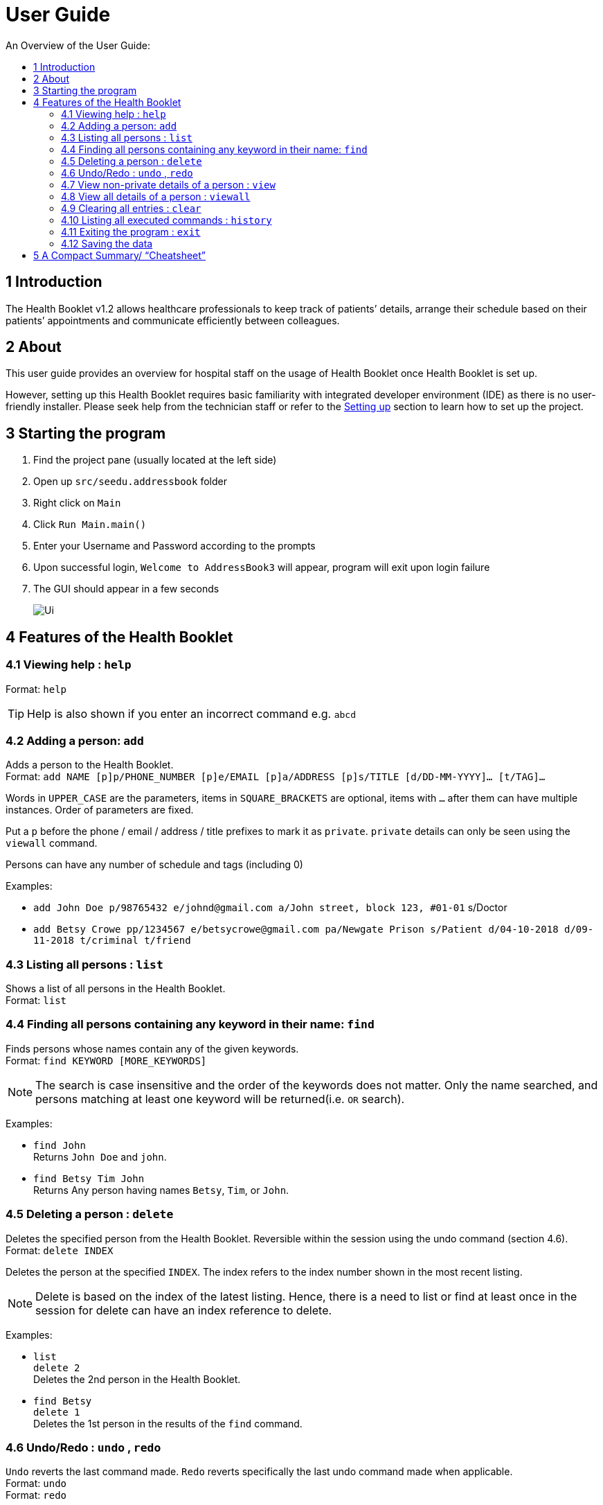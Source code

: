 = User Guide
:site-section: UserGuide
:toc:
:toc-title: An Overview of the User Guide:
:imagesDir: images
:stylesDir: stylesheets
ifdef::env-github[]
:tip-caption: :bulb:
:note-caption: :information_source:
endif::[]

== 1 Introduction
The Health Booklet v1.2 allows healthcare professionals to keep track of patients’ details, arrange their schedule based on their patients’ appointments and communicate efficiently between colleagues.

== 2 About
This user guide provides an overview for hospital staff on the usage of Health Booklet once Health Booklet is set up.

However, setting up this Health Booklet requires basic familiarity with integrated developer environment (IDE) as there is no user-friendly installer. Please seek help from the technician staff or refer to the <<DeveloperGuide#setting-up, Setting up>> section to learn how to set up the project.

== 3 Starting the program

. Find the project pane (usually located at the left side)
. Open up `src/seedu.addressbook` folder
. Right click on `Main`
. Click `Run Main.main()`
. Enter your Username and Password according to the prompts
. Upon successful login, `Welcome to AddressBook3` will appear, program will exit upon login failure
. The GUI should appear in a few seconds
+
image::Ui.png[]

== 4 Features of the Health Booklet

=== 4.1 Viewing help : `help`

Format: `help`

[TIP]
====
Help is also shown if you enter an incorrect command e.g. `abcd`
====

=== 4.2 Adding a person: `add`

Adds a person to the Health Booklet. +
Format: `add NAME [p]p/PHONE_NUMBER [p]e/EMAIL [p]a/ADDRESS [p]s/TITLE [d/DD-MM-YYYY]... [t/TAG]...`

****
Words in `UPPER_CASE` are the parameters, items in `SQUARE_BRACKETS` are optional,
items with `...` after them can have multiple instances. Order of parameters are fixed.

Put a `p` before the phone / email / address / title prefixes to mark it as `private`. `private` details can only
be seen using the `viewall` command.

Persons can have any number of schedule and tags (including 0)
****

Examples:

* `add John Doe p/98765432 e/johnd@gmail.com a/John street, block 123, #01-01` s/Doctor
* `add Betsy Crowe pp/1234567 e/betsycrowe@gmail.com pa/Newgate Prison s/Patient d/04-10-2018 d/09-11-2018 t/criminal t/friend`

=== 4.3 Listing all persons : `list`

Shows a list of all persons in the Health Booklet. +
Format: `list`

=== 4.4 Finding all persons containing any keyword in their name: `find`

Finds persons whose names contain any of the given keywords. +
Format: `find KEYWORD [MORE_KEYWORDS]`

[NOTE]
====
The search is case insensitive and the order of the keywords does not matter. Only the name searched,
and persons matching at least one keyword will be returned(i.e. `OR` search).
====

Examples:

* `find John` +
Returns `John Doe` and `john`.

* `find Betsy Tim John` +
Returns Any person having names `Betsy`, `Tim`, or `John`.

=== 4.5 Deleting a person : `delete`

Deletes the specified person from the Health Booklet. Reversible within the session using the undo command (section 4.6). +
Format: `delete INDEX`

****
Deletes the person at the specified `INDEX`.
The index refers to the index number shown in the most recent listing.
****

[NOTE]
====
Delete is based on the index of the latest listing. Hence, there is a need to list or find at least once
in the session for delete can have an index reference to delete.
====

Examples:

* `list` +
`delete 2` +
Deletes the 2nd person in the Health Booklet.

* `find Betsy` +
`delete 1` +
Deletes the 1st person in the results of the `find` command.

=== 4.6 Undo/Redo : `undo` , `redo`

`Undo` reverts the last command made. `Redo` reverts specifically the last undo command made when applicable. +
Format: `undo` +
Format: `redo`

****
Commands are undo-able if they are made within the browsing session.
Commands are redo-able if undo are made without other commands called.
This two commands are especially useful when an erroneous command, such as delete, is made which causes change to the data.
****

[NOTE]
====
Redo commands are only available after undo command(s) are made.
However, once a change is made after an undo, a redo to previous changes that are undone is no longer possible.
====

Examples:

* `list` +
`delete 2` +
Deletes the 2nd person in the Health Booklet. +
`undo` +
Undo the deletion of the deleted person. +
`redo` +
Redo the deletion of 2nd person in the Health Booklet.

* `find Betsy` +
`delete 1` +
Deletes the 1st person in the results of the `find` command. +
`undo` +
Undo the deletion of the deleted person. +
`redo` +
Redo the deletion of 1st person in the results of the `find` command.

=== 4.7 View non-private details of a person : `view`

Displays the non-private details of the specified person. +
Format: `view INDEX`

****
Views the person at the specified `INDEX`.
The index refers to the index number shown in the most recent listing.
****

[NOTE]
====
Similar to delete, it requires list or find command to be called at least once in the session for an index reference to view.
====

Examples:

* `list` +
`view 2` +
Views the 2nd person in the address book.

* `find Betsy` +
`view 1` +
Views the 1st person in the results of the `find` command.

=== 4.8 View all details of a person : `viewall`

Displays all details (including private details) of the specified person. +
Format: `viewall INDEX`

****
Views all details of the person at the specified `INDEX`.
The index refers to the index number shown in the most recent listing.
****

[NOTE]
====
Similar to view and delete, it requires list or find command to be called at least once in the session for an index reference to viewall.
====

Examples:

* `list` +
`viewall 2` +
Views all details of the 2nd person in the Health Booklet.

* `find Betsy` +
`viewall 1` +
Views all details of the 1st person in the results of the `find` command.

=== 4.9 Clearing all entries : `clear`

Clears all entries from the address book. +
Format: `clear`

=== 4.10 Listing all executed commands : `history`

Shows a list of all executed commands in the current session. +
Format: `history`

=== 4.11 Exiting the program : `exit`

Exits the program. +
Format: `exit`

=== 4.12 Saving the data

Health Booklet data are saved in the hard disk automatically after any command that changes the data. As such, there is no need to save the data manually. These data are saved in a file called addressbook.txt in the project root folder.

However, the history of commands made are only available within the browsing session and would no longer be available after the exit or the program is closed. Undo and Redo commands are also only applicable within the browsing session.

== 5 A Compact Summary/ “Cheatsheet”

* `help` : Shows the help screen
* `add` : Adds a person into the Health Booklet
* `list` : Shows a list of all persons in the Heath Booklet.
* `find` : Finds persons whose names contain any of the given keywords
* `delete` : Delete a person in the Health Booklet
* `undo` : Undo a change made previously
* `redo` : Redo a change that was undone
* `view` : View the information of a person in the Health Booklet
* `viewall` : View all information of a person in the Health Booklet
* `clear` : Clear all entries in the Health Booklet
* `history` : Shows a list of all executed commands
* `association` : Coming soon in v1.3
* `exit` : Exits the program

